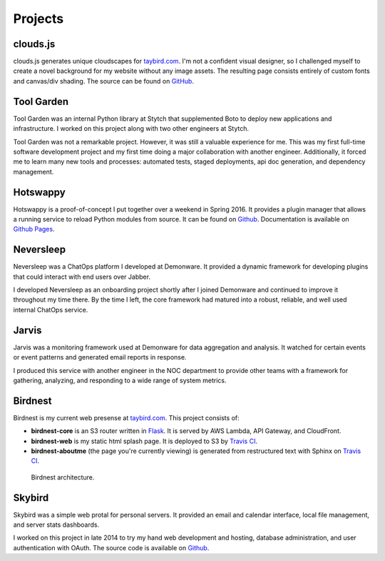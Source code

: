 Projects
========

clouds.js
---------

.. _clouds.js:

clouds.js generates unique cloudscapes for `taybird.com <https://taybird.com/>`_.
I'm not a confident visual designer, so I challenged myself to create a novel
background for my website without any image assets. The resulting page consists
entirely of custom fonts and canvas/div shading. The source can be found on
`GitHub <https://github.com/tay-bird/birdnest-web/blob/master/birdnest/js/clouds.js>`_.

Tool Garden
-----------

.. _Tool Garden:

Tool Garden was an internal Python library at Stytch that supplemented Boto to
deploy new applications and infrastructure. I worked on this project along with
two other engineers at Stytch.

Tool Garden was not a remarkable project. However, it was still a valuable
experience for me. This was my first full-time software development
project and my first time doing a major collaboration with another engineer.
Additionally, it forced me to learn many new tools and processes: automated
tests, staged deployments, api doc generation, and dependency management.

.. _Hotswappy:

Hotswappy
---------

Hotswappy is a proof-of-concept I put together over a weekend in Spring 2016. It
provides a plugin manager that allows a running service to reload Python modules
from source. It can be found on `Github <https://github.com/tay-bird/hotswappy>`_.
Documentation is available on `Github Pages <https://tay-bird.github.io/hotswappy/>`_.

.. _Neversleep:

Neversleep
----------

Neversleep was a ChatOps platform I developed at Demonware. It provided a dynamic
framework for developing plugins that could interact with end users over Jabber.

I developed Neversleep as an onboarding project shortly after I joined Demonware
and continued to improve it throughout my time there. By the time I left, the core
framework had matured into a robust, reliable, and well used internal ChatOps service.

.. _Jarvis:

Jarvis
------

Jarvis was a monitoring framework used at Demonware for data aggregation and analysis.
It watched for certain events or event patterns and generated email reports
in response.

I produced this service with another engineer in the NOC department to provide other
teams with a framework for gathering, analyzing, and responding to a wide range
of system metrics.

.. _Birdnest:

Birdnest
--------

Birdnest is my current web presense at `taybird.com <https://taybird.com>`_.
This project consists of:

* **birdnest-core** is an S3 router written in `Flask <https://github.com/tay-bird/birdnest>`_.
  It is served by AWS Lambda, API Gateway, and CloudFront.
* **birdnest-web** is my static html splash page. It is deployed to S3 by
  `Travis CI <https://travis-ci.org/tay-bird/birdnest-web>`_.
* **birdnest-aboutme** (the page you're currently viewing) is generated from restructured
  text with Sphinx on `Travis CI <https://travis-ci.org/tay-bird/birdnest-aboutme>`_.

.. figure:: birdnest.png
   :alt: an architecture diagram of Birdnest.

   Birdnest architecture.

.. _Skybird:

Skybird
-------

Skybird was a simple web protal for personal servers. It provided an 
email and calendar interface, local file management, and server stats dashboards.

I worked on this project in late 2014 to try my hand web development and hosting,
database administration, and user authentication with OAuth. The source code is
available on `Github <https://github.com/tay-bird/skybird>`_.
